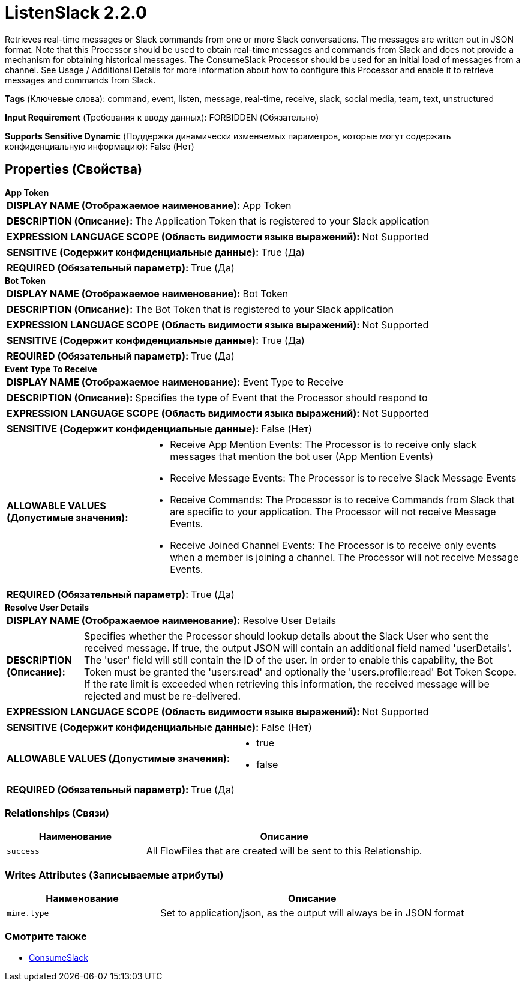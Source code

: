 = ListenSlack 2.2.0

Retrieves real-time messages or Slack commands from one or more Slack conversations. The messages are written out in JSON format. Note that this Processor should be used to obtain real-time messages and commands from Slack and does not provide a mechanism for obtaining historical messages. The ConsumeSlack Processor should be used for an initial load of messages from a channel. See Usage / Additional Details for more information about how to configure this Processor and enable it to retrieve messages and commands from Slack.

[horizontal]
*Tags* (Ключевые слова):
command, event, listen, message, real-time, receive, slack, social media, team, text, unstructured
[horizontal]
*Input Requirement* (Требования к вводу данных):
FORBIDDEN (Обязательно)
[horizontal]
*Supports Sensitive Dynamic* (Поддержка динамически изменяемых параметров, которые могут содержать конфиденциальную информацию):
 False (Нет) 



== Properties (Свойства)


.*App Token*
************************************************
[horizontal]
*DISPLAY NAME (Отображаемое наименование):*:: App Token

[horizontal]
*DESCRIPTION (Описание):*:: The Application Token that is registered to your Slack application


[horizontal]
*EXPRESSION LANGUAGE SCOPE (Область видимости языка выражений):*:: Not Supported
[horizontal]
*SENSITIVE (Содержит конфиденциальные данные):*::  True (Да) 

[horizontal]
*REQUIRED (Обязательный параметр):*::  True (Да) 
************************************************
.*Bot Token*
************************************************
[horizontal]
*DISPLAY NAME (Отображаемое наименование):*:: Bot Token

[horizontal]
*DESCRIPTION (Описание):*:: The Bot Token that is registered to your Slack application


[horizontal]
*EXPRESSION LANGUAGE SCOPE (Область видимости языка выражений):*:: Not Supported
[horizontal]
*SENSITIVE (Содержит конфиденциальные данные):*::  True (Да) 

[horizontal]
*REQUIRED (Обязательный параметр):*::  True (Да) 
************************************************
.*Event Type To Receive*
************************************************
[horizontal]
*DISPLAY NAME (Отображаемое наименование):*:: Event Type to Receive

[horizontal]
*DESCRIPTION (Описание):*:: Specifies the type of Event that the Processor should respond to


[horizontal]
*EXPRESSION LANGUAGE SCOPE (Область видимости языка выражений):*:: Not Supported
[horizontal]
*SENSITIVE (Содержит конфиденциальные данные):*::  False (Нет) 

[horizontal]
*ALLOWABLE VALUES (Допустимые значения):*::

* Receive App Mention Events: The Processor is to receive only slack messages that mention the bot user (App Mention Events) 

* Receive Message Events: The Processor is to receive Slack Message Events 

* Receive Commands: The Processor is to receive Commands from Slack that are specific to your application. The Processor will not receive Message Events. 

* Receive Joined Channel Events: The Processor is to receive only events when a member is joining a channel. The Processor will not receive Message Events. 


[horizontal]
*REQUIRED (Обязательный параметр):*::  True (Да) 
************************************************
.*Resolve User Details*
************************************************
[horizontal]
*DISPLAY NAME (Отображаемое наименование):*:: Resolve User Details

[horizontal]
*DESCRIPTION (Описание):*:: Specifies whether the Processor should lookup details about the Slack User who sent the received message. If true, the output JSON will contain an additional field named 'userDetails'. The 'user' field will still contain the ID of the user. In order to enable this capability, the Bot Token must be granted the 'users:read' and optionally the 'users.profile:read' Bot Token Scope. If the rate limit is exceeded when retrieving this information, the received message will be rejected and must be re-delivered.


[horizontal]
*EXPRESSION LANGUAGE SCOPE (Область видимости языка выражений):*:: Not Supported
[horizontal]
*SENSITIVE (Содержит конфиденциальные данные):*::  False (Нет) 

[horizontal]
*ALLOWABLE VALUES (Допустимые значения):*::

* true

* false


[horizontal]
*REQUIRED (Обязательный параметр):*::  True (Да) 
************************************************










=== Relationships (Связи)

[cols="1a,2a",options="header",]
|===
|Наименование |Описание

|`success`
|All FlowFiles that are created will be sent to this Relationship.

|===





=== Writes Attributes (Записываемые атрибуты)

[cols="1a,2a",options="header",]
|===
|Наименование |Описание

|`mime.type`
|Set to application/json, as the output will always be in JSON format

|===







=== Смотрите также


* xref:Processors/ConsumeSlack.adoc[ConsumeSlack]


